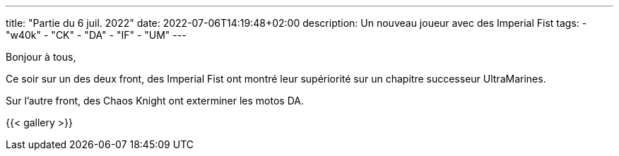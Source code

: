 ---
title: "Partie du 6 juil. 2022"
date: 2022-07-06T14:19:48+02:00
description: Un nouveau joueur avec des Imperial Fist
tags:
    - "w40k"
    - "CK"
    - "DA"
    - "IF"
    - "UM"
---

Bonjour à tous,

Ce soir sur un des deux front, des Imperial Fist ont montré leur supériorité sur un chapitre successeur UltraMarines.

Sur l'autre front, des Chaos Knight ont exterminer les motos DA.

{{< gallery >}}

